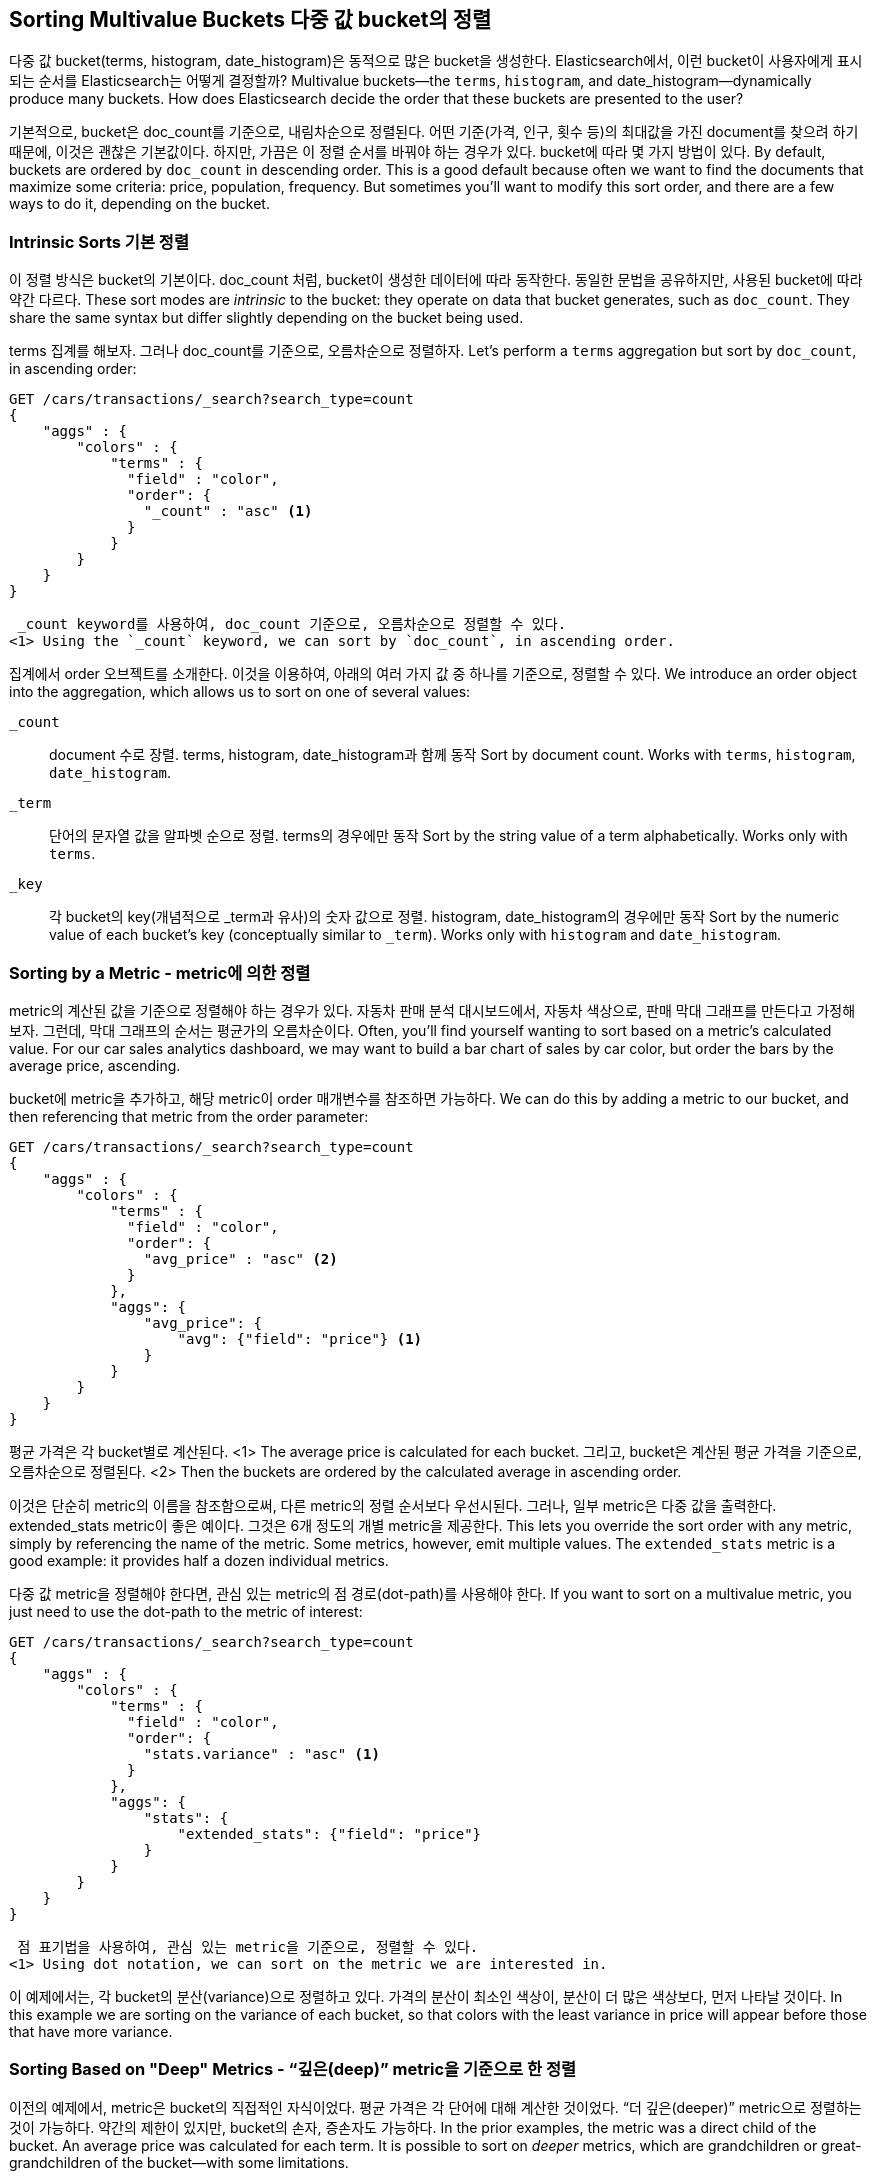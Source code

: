 
== Sorting Multivalue Buckets 다중 값 bucket의 정렬

다중 값 bucket(terms, histogram, date_histogram)은 동적으로 많은 bucket을 생성한다. Elasticsearch에서, 이런 bucket이 사용자에게 표시되는 순서를 Elasticsearch는 어떻게 결정할까?
 Multivalue buckets--the `terms`, `histogram`, and ++date_histogram++&#x2014;dynamically produce many buckets.((("sorting", "of multivalue buckets")))((("buckets", "multivalue, sorting")))((("aggregations", "sorting multivalue buckets")))  How does Elasticsearch decide the order that
these buckets are presented to the user?

기본적으로, bucket은 doc_count를 기준으로, 내림차순으로 정렬된다. 어떤 기준(가격, 인구, 횟수 등)의 최대값을 가진 document를 찾으려 하기 때문에, 이것은 괜찮은 기본값이다. 하지만, 가끔은 이 정렬 순서를 바꿔야 하는 경우가 있다. bucket에 따라 몇 가지 방법이 있다.
By default, buckets are ordered by `doc_count` in((("doc_count", "buckets ordered by"))) descending order.  This is a
good default because often we want to find the documents that maximize some
criteria: price, population, frequency. But sometimes you'll want to modify this sort order, and there are a few ways to
do it, depending on the bucket.

=== Intrinsic Sorts 기본 정렬

이 정렬 방식은 bucket의 기본이다. doc_count 처럼, bucket이 생성한 데이터에 따라 동작한다. 동일한 문법을 공유하지만, 사용된 bucket에 따라 약간 다르다.
These sort modes are _intrinsic_ to the bucket: they operate on data that bucket((("sorting", "of multivalue buckets", "intrinsic sorts")))
generates, such as `doc_count`.((("buckets", "multivalue, sorting", "intrinsic sorts")))  They share the same syntax but differ slightly
depending on the bucket being used.

terms 집계를 해보자. 그러나 doc_count를 기준으로, 오름차순으로 정렬하자.
Let's perform a `terms` aggregation but sort by `doc_count`, in ascending order:

[source,js]
--------------------------------------------------
GET /cars/transactions/_search?search_type=count
{
    "aggs" : {
        "colors" : {
            "terms" : {
              "field" : "color",
              "order": {
                "_count" : "asc" <1>
              }
            }
        }
    }
}
--------------------------------------------------
// SENSE: 300_Aggregations/50_sorting_ordering.json
 _count keyword를 사용하여, doc_count 기준으로, 오름차순으로 정렬할 수 있다.
<1> Using the `_count` keyword, we can sort by `doc_count`, in ascending order.

집계에서 order 오브젝트를 소개한다. 이것을 이용하여, 아래의 여러 가지 값 중 하나를 기준으로, 정렬할 수 있다.
We introduce an +order+ object((("order parameter (aggregations)"))) into the aggregation, which allows us to sort on
one of several values:

`_count`::
document 수로 장렬. terms, histogram, date_histogram과 함께 동작
Sort by document count.  Works with `terms`, `histogram`, `date_histogram`.

`_term`::
단어의 문자열 값을 알파벳 순으로 정렬. terms의 경우에만 동작
Sort by the string value of a term alphabetically.  Works only with `terms`.

`_key`::
각 bucket의 key(개념적으로 _term과 유사)의 숫자 값으로 정렬.
histogram, date_histogram의 경우에만 동작
Sort by the numeric value of each bucket's key (conceptually similar to `_term`).
Works only with `histogram` and `date_histogram`.

=== Sorting by a Metric - metric에 의한 정렬

metric의 계산된 값을 기준으로 정렬해야 하는 경우가 있다. 자동차 판매 분석 대시보드에서, 자동차 색상으로, 판매 막대 그래프를 만든다고 가정해 보자. 그런데, 막대 그래프의 순서는 평균가의 오름차순이다.
Often, you'll find yourself wanting to sort based on a metric's calculated value.((("buckets", "multivalue, sorting", "by a metric")))((("metrics", "sorting multivalue buckets by")))((("sorting", "of multivalue buckets", "sorting by a metric")))
For our car sales analytics dashboard, we may want to build a bar chart of
sales by car color, but order the bars by the average price, ascending.

bucket에 metric을 추가하고, 해당 metric이 order 매개변수를 참조하면 가능하다.
We can do this by adding a metric to our bucket, and then referencing that
metric from the +order+ parameter:

[source,js]
--------------------------------------------------
GET /cars/transactions/_search?search_type=count
{
    "aggs" : {
        "colors" : {
            "terms" : {
              "field" : "color",
              "order": {
                "avg_price" : "asc" <2>
              }
            },
            "aggs": {
                "avg_price": {
                    "avg": {"field": "price"} <1>
                }
            }
        }
    }
}
--------------------------------------------------
// SENSE: 300_Aggregations/50_sorting_ordering.json
평균 가격은 각 bucket별로 계산된다.
<1> The average price is calculated for each bucket.
그리고, bucket은 계산된 평균 가격을 기준으로, 오름차순으로 정렬된다.
<2> Then the buckets are ordered by the calculated average in ascending order.

이것은 단순히 metric의 이름을 참조함으로써, 다른 metric의 정렬 순서보다 우선시된다. 그러나, 일부 metric은 다중 값을 출력한다. extended_stats metric이 좋은 예이다. 그것은 6개 정도의 개별 metric을 제공한다.
This lets you override the sort order with any metric, simply by referencing
the name of the metric.  Some metrics, however, emit multiple values.  The
`extended_stats` metric is a good example: it provides half a dozen individual
metrics.

다중 값 metric을 정렬해야 한다면, 관심 있는 metric의 점 경로(dot-path)를 사용해야 한다.
If you want to sort on a multivalue metric,((("metrics", "sorting multivalue buckets by", "multivalue metric"))) you just need to use the
dot-path to the metric of interest:

[source,js]
--------------------------------------------------
GET /cars/transactions/_search?search_type=count
{
    "aggs" : {
        "colors" : {
            "terms" : {
              "field" : "color",
              "order": {
                "stats.variance" : "asc" <1>
              }
            },
            "aggs": {
                "stats": {
                    "extended_stats": {"field": "price"}
                }
            }
        }
    }
}
--------------------------------------------------
// SENSE: 300_Aggregations/50_sorting_ordering.json
 점 표기법을 사용하여, 관심 있는 metric을 기준으로, 정렬할 수 있다.
<1> Using dot notation, we can sort on the metric we are interested in.

이 예제에서는, 각 bucket의 분산(variance)으로 정렬하고 있다. 가격의 분산이 최소인 색상이, 분산이 더 많은 색상보다, 먼저 나타날 것이다.
In this example we are sorting on the variance of each bucket, so that colors
with the least variance in price will appear before those that have more variance.

=== Sorting Based on "Deep" Metrics - “깊은(deep)” metric을 기준으로 한 정렬

이전의 예제에서, metric은 bucket의 직접적인 자식이었다. 평균 가격은 각 단어에 대해 계산한 것이었다. “더 깊은(deeper)” metric으로 정렬하는 것이 가능하다. 약간의 제한이 있지만, bucket의 손자, 증손자도 가능하다.
In the prior examples, the metric was a direct child of the bucket.  An average
price was calculated for each term.((("buckets", "multivalue, sorting", "on deeper, nested metrics")))((("metrics", "sorting multivalue buckets by", "deeper, nested metrics")))  It is possible to sort on _deeper_ metrics,
which are grandchildren or great-grandchildren of the bucket--with some limitations.

아래처럼, “>”(angle brackets)을 사용하여, 더 깊은 nested metric으로, 경로(path)를 지정할 수 있다.
You can define a path to a deeper, nested metric by using angle brackets (`>`), like
so: `my_bucket>another_bucket>metric`.

주의할 점은, 경로에 있는 각각의 중첩된 bucket은 반드시 “단일 값” bucket이어야 한다. filter bucket은 단일 bucket(필터링 기준에 일치하는 모든 document)을 생성한다. 다중 값 bucket(terms 같은)은 많은 동적인 bucket을 생성한다. 따라서 확정적인 경로를 지정할 수 없다.
The caveat is that each nested bucket in the path must be a _single-value_ bucket.
A `filter` bucket produces((("filter bucket"))) a single bucket:  all documents that match the
filtering criteria.  Multivalue buckets (such as `terms`) generate many
dynamic buckets, which makes it impossible to specify a deterministic path.

현재로서는, 3개의 단일-값 bucket(filter, global, reverse_nested)이 있다. 간단한 예로, 자동차 판매 가격의 histogram을 구축하자. 단, bucket의 순서는, 각 가격 범위에서 빨강과 녹색(파랑이 아닌) 자동차의 가격 분산으로 한다.
Currently, there are only three single-value buckets: `filter`, `global`((("global bucket"))), and `reverse_nested`.  As
a quick example, let's build a histogram of car prices, but order the buckets
by the variance in price of red and green (but not blue) cars in each price range:((("histograms", "buckets generated by, sorting on  a deep metric")))

[source,js]
--------------------------------------------------
GET /cars/transactions/_search?search_type=count
{
    "aggs" : {
        "colors" : {
            "histogram" : {
              "field" : "price",
              "interval": 20000,
              "order": {
                "red_green_cars>stats.variance" : "asc" <1>
              }
            },
            "aggs": {
                "red_green_cars": {
                    "filter": { "terms": {"color": ["red", "green"]}}, <2>
                    "aggs": {
                        "stats": {"extended_stats": {"field" : "price"}} <3>
                    }
                }
            }
        }
    }
}
--------------------------------------------------
// SENSE: 300_Aggregations/50_sorting_ordering.json
 histogram에 의해 생성한 bucket을, nested metric의 variance에 따라, 정렬
<1> Sort the buckets generated by the histogram according to the variance of a nested metric.
 단일-값인 filter를 사용했기 때문에, 중첩된 정렬을 사용할 수 있다.
<2> Because we are using a single-value `filter`, we can use nested sorting.
 metric으로 생성한 stats로 정렬
<3> Sort on the stats generated by this metric.

이 예제에서, nested metric에 접근하는 것을 볼 수 있었다. stats metric은 “red_green_car”의 자식이다. 그리고 차례대로 “colors”의 자식이다. metric으로 정렬하기 위해, 경로를 "red_green_cars>stats.variance"로 정의하였다. 이것은 filter bucket이 단일-값 bucket이기 때문에 가능하다.
In this example, you can see that we are accessing a nested metric.  The `stats`
metric is a child of `red_green_cars`, which is in turn a child of `colors`.  To
sort on that metric, we define the path as `red_green_cars>stats.variance`.
This is allowed because the `filter` bucket is a single-value bucket.
